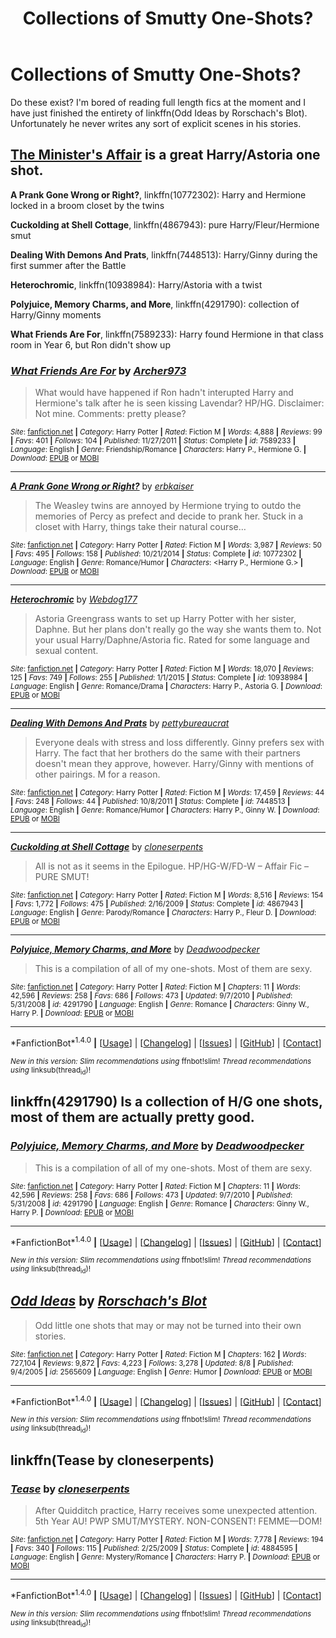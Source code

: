 #+TITLE: Collections of Smutty One-Shots?

* Collections of Smutty One-Shots?
:PROPERTIES:
:Author: DevoidOfVoid
:Score: 8
:DateUnix: 1471826599.0
:DateShort: 2016-Aug-22
:FlairText: Request
:END:
Do these exist? I'm bored of reading full length fics at the moment and I have just finished the entirety of linkffn(Odd Ideas by Rorschach's Blot). Unfortunately he never writes any sort of explicit scenes in his stories.


** [[http://archiveofourown.org/works/3084182][The Minister's Affair]] is a great Harry/Astoria one shot.

*A Prank Gone Wrong or Right?*, linkffn(10772302): Harry and Hermione locked in a broom closet by the twins

*Cuckolding at Shell Cottage*, linkffn(4867943): pure Harry/Fleur/Hermione smut

*Dealing With Demons And Prats*, linkffn(7448513): Harry/Ginny during the first summer after the Battle

*Heterochromic*, linkffn(10938984): Harry/Astoria with a twist

*Polyjuice, Memory Charms, and More*, linkffn(4291790): collection of Harry/Ginny moments

*What Friends Are For*, linkffn(7589233): Harry found Hermione in that class room in Year 6, but Ron didn't show up
:PROPERTIES:
:Author: InquisitorCOC
:Score: 6
:DateUnix: 1471827818.0
:DateShort: 2016-Aug-22
:END:

*** [[http://www.fanfiction.net/s/7589233/1/][*/What Friends Are For/*]] by [[https://www.fanfiction.net/u/3332018/Archer973][/Archer973/]]

#+begin_quote
  What would have happened if Ron hadn't interupted Harry and Hermione's talk after he is seen kissing Lavendar? HP/HG. Disclaimer: Not mine. Comments: pretty please?
#+end_quote

^{/Site/: [[http://www.fanfiction.net/][fanfiction.net]] *|* /Category/: Harry Potter *|* /Rated/: Fiction M *|* /Words/: 4,888 *|* /Reviews/: 99 *|* /Favs/: 401 *|* /Follows/: 104 *|* /Published/: 11/27/2011 *|* /Status/: Complete *|* /id/: 7589233 *|* /Language/: English *|* /Genre/: Friendship/Romance *|* /Characters/: Harry P., Hermione G. *|* /Download/: [[http://www.ff2ebook.com/old/ffn-bot/index.php?id=7589233&source=ff&filetype=epub][EPUB]] or [[http://www.ff2ebook.com/old/ffn-bot/index.php?id=7589233&source=ff&filetype=mobi][MOBI]]}

--------------

[[http://www.fanfiction.net/s/10772302/1/][*/A Prank Gone Wrong or Right?/*]] by [[https://www.fanfiction.net/u/2934732/erbkaiser][/erbkaiser/]]

#+begin_quote
  The Weasley twins are annoyed by Hermione trying to outdo the memories of Percy as prefect and decide to prank her. Stuck in a closet with Harry, things take their natural course...
#+end_quote

^{/Site/: [[http://www.fanfiction.net/][fanfiction.net]] *|* /Category/: Harry Potter *|* /Rated/: Fiction M *|* /Words/: 3,987 *|* /Reviews/: 50 *|* /Favs/: 495 *|* /Follows/: 158 *|* /Published/: 10/21/2014 *|* /Status/: Complete *|* /id/: 10772302 *|* /Language/: English *|* /Genre/: Romance/Humor *|* /Characters/: <Harry P., Hermione G.> *|* /Download/: [[http://www.ff2ebook.com/old/ffn-bot/index.php?id=10772302&source=ff&filetype=epub][EPUB]] or [[http://www.ff2ebook.com/old/ffn-bot/index.php?id=10772302&source=ff&filetype=mobi][MOBI]]}

--------------

[[http://www.fanfiction.net/s/10938984/1/][*/Heterochromic/*]] by [[https://www.fanfiction.net/u/921200/Webdog177][/Webdog177/]]

#+begin_quote
  Astoria Greengrass wants to set up Harry Potter with her sister, Daphne. But her plans don't really go the way she wants them to. Not your usual Harry/Daphne/Astoria fic. Rated for some language and sexual content.
#+end_quote

^{/Site/: [[http://www.fanfiction.net/][fanfiction.net]] *|* /Category/: Harry Potter *|* /Rated/: Fiction M *|* /Words/: 18,070 *|* /Reviews/: 125 *|* /Favs/: 749 *|* /Follows/: 255 *|* /Published/: 1/1/2015 *|* /Status/: Complete *|* /id/: 10938984 *|* /Language/: English *|* /Genre/: Romance/Drama *|* /Characters/: Harry P., Astoria G. *|* /Download/: [[http://www.ff2ebook.com/old/ffn-bot/index.php?id=10938984&source=ff&filetype=epub][EPUB]] or [[http://www.ff2ebook.com/old/ffn-bot/index.php?id=10938984&source=ff&filetype=mobi][MOBI]]}

--------------

[[http://www.fanfiction.net/s/7448513/1/][*/Dealing With Demons And Prats/*]] by [[https://www.fanfiction.net/u/903609/pettybureaucrat][/pettybureaucrat/]]

#+begin_quote
  Everyone deals with stress and loss differently. Ginny prefers sex with Harry. The fact that her brothers do the same with their partners doesn't mean they approve, however. Harry/Ginny with mentions of other pairings. M for a reason.
#+end_quote

^{/Site/: [[http://www.fanfiction.net/][fanfiction.net]] *|* /Category/: Harry Potter *|* /Rated/: Fiction M *|* /Words/: 17,459 *|* /Reviews/: 44 *|* /Favs/: 248 *|* /Follows/: 44 *|* /Published/: 10/8/2011 *|* /Status/: Complete *|* /id/: 7448513 *|* /Language/: English *|* /Genre/: Romance/Humor *|* /Characters/: Harry P., Ginny W. *|* /Download/: [[http://www.ff2ebook.com/old/ffn-bot/index.php?id=7448513&source=ff&filetype=epub][EPUB]] or [[http://www.ff2ebook.com/old/ffn-bot/index.php?id=7448513&source=ff&filetype=mobi][MOBI]]}

--------------

[[http://www.fanfiction.net/s/4867943/1/][*/Cuckolding at Shell Cottage/*]] by [[https://www.fanfiction.net/u/881050/cloneserpents][/cloneserpents/]]

#+begin_quote
  All is not as it seems in the Epilogue. HP/HG-W/FD-W -- Affair Fic -- PURE SMUT!
#+end_quote

^{/Site/: [[http://www.fanfiction.net/][fanfiction.net]] *|* /Category/: Harry Potter *|* /Rated/: Fiction M *|* /Words/: 8,516 *|* /Reviews/: 154 *|* /Favs/: 1,772 *|* /Follows/: 475 *|* /Published/: 2/16/2009 *|* /Status/: Complete *|* /id/: 4867943 *|* /Language/: English *|* /Genre/: Parody/Romance *|* /Characters/: Harry P., Fleur D. *|* /Download/: [[http://www.ff2ebook.com/old/ffn-bot/index.php?id=4867943&source=ff&filetype=epub][EPUB]] or [[http://www.ff2ebook.com/old/ffn-bot/index.php?id=4867943&source=ff&filetype=mobi][MOBI]]}

--------------

[[http://www.fanfiction.net/s/4291790/1/][*/Polyjuice, Memory Charms, and More/*]] by [[https://www.fanfiction.net/u/386600/Deadwoodpecker][/Deadwoodpecker/]]

#+begin_quote
  This is a compilation of all of my one-shots. Most of them are sexy.
#+end_quote

^{/Site/: [[http://www.fanfiction.net/][fanfiction.net]] *|* /Category/: Harry Potter *|* /Rated/: Fiction M *|* /Chapters/: 11 *|* /Words/: 42,596 *|* /Reviews/: 258 *|* /Favs/: 686 *|* /Follows/: 473 *|* /Updated/: 9/7/2010 *|* /Published/: 5/31/2008 *|* /id/: 4291790 *|* /Language/: English *|* /Genre/: Romance *|* /Characters/: Ginny W., Harry P. *|* /Download/: [[http://www.ff2ebook.com/old/ffn-bot/index.php?id=4291790&source=ff&filetype=epub][EPUB]] or [[http://www.ff2ebook.com/old/ffn-bot/index.php?id=4291790&source=ff&filetype=mobi][MOBI]]}

--------------

*FanfictionBot*^{1.4.0} *|* [[[https://github.com/tusing/reddit-ffn-bot/wiki/Usage][Usage]]] | [[[https://github.com/tusing/reddit-ffn-bot/wiki/Changelog][Changelog]]] | [[[https://github.com/tusing/reddit-ffn-bot/issues/][Issues]]] | [[[https://github.com/tusing/reddit-ffn-bot/][GitHub]]] | [[[https://www.reddit.com/message/compose?to=tusing][Contact]]]

^{/New in this version: Slim recommendations using/ ffnbot!slim! /Thread recommendations using/ linksub(thread_id)!}
:PROPERTIES:
:Author: FanfictionBot
:Score: 1
:DateUnix: 1471827835.0
:DateShort: 2016-Aug-22
:END:


** linkffn(4291790) Is a collection of H/G one shots, most of them are actually pretty good.
:PROPERTIES:
:Author: WetBananas
:Score: 2
:DateUnix: 1471856359.0
:DateShort: 2016-Aug-22
:END:

*** [[http://www.fanfiction.net/s/4291790/1/][*/Polyjuice, Memory Charms, and More/*]] by [[https://www.fanfiction.net/u/386600/Deadwoodpecker][/Deadwoodpecker/]]

#+begin_quote
  This is a compilation of all of my one-shots. Most of them are sexy.
#+end_quote

^{/Site/: [[http://www.fanfiction.net/][fanfiction.net]] *|* /Category/: Harry Potter *|* /Rated/: Fiction M *|* /Chapters/: 11 *|* /Words/: 42,596 *|* /Reviews/: 258 *|* /Favs/: 686 *|* /Follows/: 473 *|* /Updated/: 9/7/2010 *|* /Published/: 5/31/2008 *|* /id/: 4291790 *|* /Language/: English *|* /Genre/: Romance *|* /Characters/: Ginny W., Harry P. *|* /Download/: [[http://www.ff2ebook.com/old/ffn-bot/index.php?id=4291790&source=ff&filetype=epub][EPUB]] or [[http://www.ff2ebook.com/old/ffn-bot/index.php?id=4291790&source=ff&filetype=mobi][MOBI]]}

--------------

*FanfictionBot*^{1.4.0} *|* [[[https://github.com/tusing/reddit-ffn-bot/wiki/Usage][Usage]]] | [[[https://github.com/tusing/reddit-ffn-bot/wiki/Changelog][Changelog]]] | [[[https://github.com/tusing/reddit-ffn-bot/issues/][Issues]]] | [[[https://github.com/tusing/reddit-ffn-bot/][GitHub]]] | [[[https://www.reddit.com/message/compose?to=tusing][Contact]]]

^{/New in this version: Slim recommendations using/ ffnbot!slim! /Thread recommendations using/ linksub(thread_id)!}
:PROPERTIES:
:Author: FanfictionBot
:Score: 3
:DateUnix: 1471856365.0
:DateShort: 2016-Aug-22
:END:


** [[http://www.fanfiction.net/s/2565609/1/][*/Odd Ideas/*]] by [[https://www.fanfiction.net/u/686093/Rorschach-s-Blot][/Rorschach's Blot/]]

#+begin_quote
  Odd little one shots that may or may not be turned into their own stories.
#+end_quote

^{/Site/: [[http://www.fanfiction.net/][fanfiction.net]] *|* /Category/: Harry Potter *|* /Rated/: Fiction M *|* /Chapters/: 162 *|* /Words/: 727,104 *|* /Reviews/: 9,872 *|* /Favs/: 4,223 *|* /Follows/: 3,278 *|* /Updated/: 8/8 *|* /Published/: 9/4/2005 *|* /id/: 2565609 *|* /Language/: English *|* /Genre/: Humor *|* /Download/: [[http://www.ff2ebook.com/old/ffn-bot/index.php?id=2565609&source=ff&filetype=epub][EPUB]] or [[http://www.ff2ebook.com/old/ffn-bot/index.php?id=2565609&source=ff&filetype=mobi][MOBI]]}

--------------

*FanfictionBot*^{1.4.0} *|* [[[https://github.com/tusing/reddit-ffn-bot/wiki/Usage][Usage]]] | [[[https://github.com/tusing/reddit-ffn-bot/wiki/Changelog][Changelog]]] | [[[https://github.com/tusing/reddit-ffn-bot/issues/][Issues]]] | [[[https://github.com/tusing/reddit-ffn-bot/][GitHub]]] | [[[https://www.reddit.com/message/compose?to=tusing][Contact]]]

^{/New in this version: Slim recommendations using/ ffnbot!slim! /Thread recommendations using/ linksub(thread_id)!}
:PROPERTIES:
:Author: FanfictionBot
:Score: 1
:DateUnix: 1471826637.0
:DateShort: 2016-Aug-22
:END:


** linkffn(Tease by cloneserpents)
:PROPERTIES:
:Author: midasgoldentouch
:Score: 1
:DateUnix: 1471844847.0
:DateShort: 2016-Aug-22
:END:

*** [[http://www.fanfiction.net/s/4884595/1/][*/Tease/*]] by [[https://www.fanfiction.net/u/881050/cloneserpents][/cloneserpents/]]

#+begin_quote
  After Quidditch practice, Harry receives some unexpected attention. 5th Year AU! PWP SMUT/MYSTERY. NON-CONSENT! FEMME---DOM!
#+end_quote

^{/Site/: [[http://www.fanfiction.net/][fanfiction.net]] *|* /Category/: Harry Potter *|* /Rated/: Fiction M *|* /Words/: 7,778 *|* /Reviews/: 194 *|* /Favs/: 340 *|* /Follows/: 115 *|* /Published/: 2/25/2009 *|* /Status/: Complete *|* /id/: 4884595 *|* /Language/: English *|* /Genre/: Mystery/Romance *|* /Characters/: Harry P. *|* /Download/: [[http://www.ff2ebook.com/old/ffn-bot/index.php?id=4884595&source=ff&filetype=epub][EPUB]] or [[http://www.ff2ebook.com/old/ffn-bot/index.php?id=4884595&source=ff&filetype=mobi][MOBI]]}

--------------

*FanfictionBot*^{1.4.0} *|* [[[https://github.com/tusing/reddit-ffn-bot/wiki/Usage][Usage]]] | [[[https://github.com/tusing/reddit-ffn-bot/wiki/Changelog][Changelog]]] | [[[https://github.com/tusing/reddit-ffn-bot/issues/][Issues]]] | [[[https://github.com/tusing/reddit-ffn-bot/][GitHub]]] | [[[https://www.reddit.com/message/compose?to=tusing][Contact]]]

^{/New in this version: Slim recommendations using/ ffnbot!slim! /Thread recommendations using/ linksub(thread_id)!}
:PROPERTIES:
:Author: FanfictionBot
:Score: 1
:DateUnix: 1471844874.0
:DateShort: 2016-Aug-22
:END:
